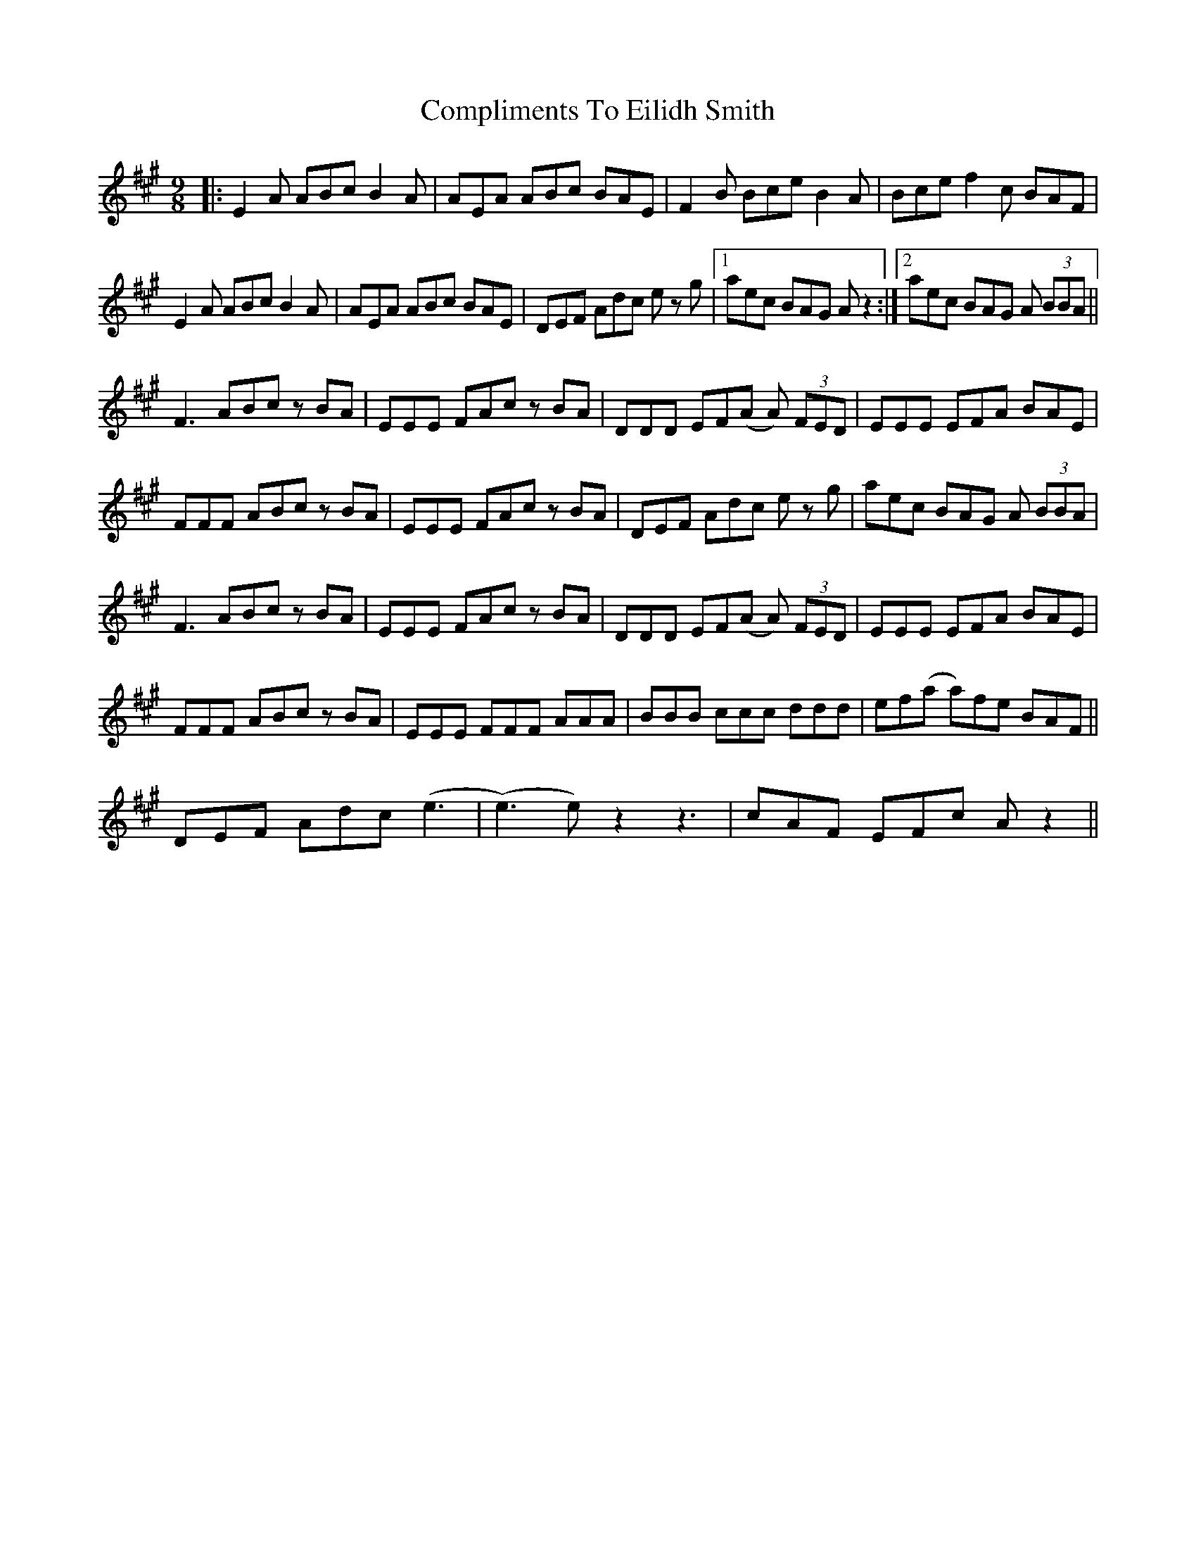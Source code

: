 X: 7865
T: Compliments To Eilidh Smith
R: slip jig
M: 9/8
K: Amajor
|:E2A ABc B2A|AEA ABc BAE|F2B Bce B2A|Bce f2c BAF|
E2A ABc B2A|AEA ABc BAE|DEF Adc e z g|1 aec BAG A z2:|2 aec BAG A (3BBA||
F3 ABc z BA|EEE FAc z BA|DDD EF(A A) (3FED|EEE EFA BAE|
FFF ABc z BA|EEE FAc z BA|DEF Adc e z g|aec BAG A (3BBA|
F3 ABc z BA|EEE FAc z BA|DDD EF(A A) (3FED|EEE EFA BAE|
FFF ABc z BA|EEE FFF AAA|BBB ccc ddd|ef(a a)fe BAF||
DEF Adc (e3|(e3) e) z2 z3|cAF EFc A z2||

